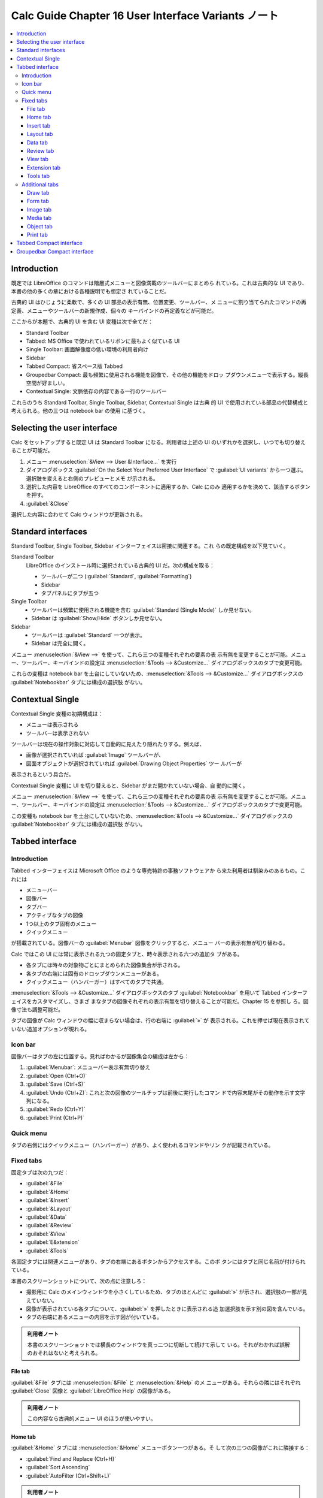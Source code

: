 ======================================================================
Calc Guide Chapter 16 User Interface Variants ノート
======================================================================

.. contents::
   :depth: 3
   :local:

Introduction
======================================================================

既定では LibreOffice のコマンドは階層式メニューと図像満載のツールバーにまとめら
れている。これは古典的な UI であり、本書の他の多くの章における各種説明でも想定さ
れていることだ。

古典的 UI はひじょうに柔軟で、多くの UI 部品の表示有無、位置変更、ツールバー、メ
ニューに割り当てられたコマンドの再定義、メニューやツールバーの新規作成、個々の
キーバインドの再定義などが可能だ。

ここからが本題で、古典的 UI を含む UI 変種は次で全てだ：

* Standard Toolbar
* Tabbed: MS Office で使われているリボンに最もよく似ている UI
* Single Toolbar: 画面解像度の低い環境の利用者向け
* Sidebar
* Tabbed Compact: 省スペース版 Tabbed
* Groupedbar Compact: 最も頻繁に使用される機能を図像で、その他の機能をドロッ
  プダウンメニューで表示する。縦長空間が好ましい。
* Contextual Single: 文脈依存の内容である一行のツールバー

これらのうち Standard Toolbar, Single Toolbar, Sidebar, Contextual Single は古典
的 UI で使用されている部品の代替構成と考えられる。他の三つは notebook bar の使用
に基づく。

Selecting the user interface
======================================================================

Calc をセットアップすると既定 UI は Standard Toolbar になる。利用者は上述の UI
のいずれかを選択し、いつでも切り替えることが可能だ。

#. メニュー :menuselection:`&View --> User &Interface...` を実行
#. ダイアログボックス :guilabel:`On the Select Your Preferred User Interface` で
   :guilabel:`UI variants` から一つ選ぶ。選択肢を変えると右側のプレビューとメモ
   が示される。
#. 選択した内容を LibreOffice のすべてのコンポーネントに適用するか、Calc にのみ
   適用するかを決めて、該当するボタンを押す。
#. :guilabel:`&Close`

選択した内容に合わせて Calc ウィンドウが更新される。

Standard interfaces
======================================================================

Standard Toolbar, Single Toolbar, Sidebar インターフェイスは密接に関連する。これ
らの既定構成を以下見ていく。

Standard Toolbar
   LibreOffice のインストール時に選択されている古典的 UI だ。次の構成を取る：

   * ツールバーが二つ (:guilabel:`Standard`, :guilabel:`Formatting`)
   * Sidebar
   * タブパネルにタブが五つ
Single Toolbar
   * ツールバーは頻繁に使用される機能を含む :guilabel:`Standard (Single Mode)`
     しか見せない。
   * Sidebar は :guilabel:`Show/Hide` ボタンしか見せない。
Sidebar
   * ツールバーは :guilabel:`Standard` 一つが表示。
   * Sidebar は完全に開く。

メニュー :menuselection:`&View -->` を使って、これら三つの変種それぞれの要素の表
示有無を変更することが可能。メニュー、ツールバー、キーバインドの設定は
:menuselection:`&Tools --> &Customize...` ダイアログボックスのタブで変更可能。

これらの変種は notebook bar を土台にしていないため、:menuselection:`&Tools -->
&Customize...` ダイアログボックスの :guilabel:`Notebookbar` タブには構成の選択肢
がない。

Contextual Single
======================================================================

Contextual Single 変種の初期構成は：

* メニューは表示される
* ツールバーは表示されない

ツールバーは現在の操作対象に対応して自動的に見えたり隠れたりする。例えば、

* 画像が選択されていれば :guilabel:`Image` ツールバーが、
* 図面オブジェクトが選択されていれば :guilabel:`Drawing Object Properties` ツー
  ルバーが

表示されるという具合だ。

Contextual Single 変種に UI を切り替えると、Sidebar がまだ開かれていない場合、自
動的に開く。

メニュー :menuselection:`&View -->` を使って、これら三つの変種それぞれの要素の表
示有無を変更することが可能。メニュー、ツールバー、キーバインドの設定は
:menuselection:`&Tools --> &Customize...` ダイアログボックスのタブで変更可能。

この変種も notebook bar を土台にしていないため、:menuselection:`&Tools -->
&Customize...` ダイアログボックスの :guilabel:`Notebookbar` タブには構成の選択肢
がない。

Tabbed interface
======================================================================

Introduction
----------------------------------------------------------------------

Tabbed インターフェイスは Microsoft Office のような専売特許の事務ソフトウェアか
ら来た利用者は馴染みのあるもの。これには

* メニューバー
* 図像バー
* タブバー
* アクティブなタブの図像
* 1つ以上のタブ固有のメニュー
* クイックメニュー

が搭載されている。図像バーの :guilabel:`Menubar` 図像をクリックすると、メニュー
バーの表示有無が切り替わる。

Calc ではこの UI には常に表示される九つの固定タブと、時々表示される六つの追加タ
ブがある。

* 各タブには時々の対象物ごとにまとめられた図像集合が示される。
* 各タブの右端には固有のドロップダウンメニューがある。
* クイックメニュー（ハンバーガー）はすべてのタブで共通。

:menuselection:`&Tools --> &Customize...` ダイアログボックスのタブ
:guilabel:`Notebookbar` を用いて Tabbed インターフェイスをカスタマイズし、さまざ
まなタブの図像それぞれの表示有無を切り替えることが可能だ。Chapter 15 を参照し
ろ。図像寸法も調整可能だ。

タブの図像が Calc ウィンドウの幅に収まらない場合は、行の右端に :guilabel:`»` が
表示される。これを押せば現在表示されていない追加オプションが現れる。

Icon bar
----------------------------------------------------------------------

図像バーはタブの左に位置する。見ればわかるが図像集合の編成は左から：

#. :guilabel:`Menubar`: メニューバー表示有無切り替え
#. :guilabel:`Open (Ctrl+O)`
#. :guilabel:`Save (Ctrl+S)`
#. :guilabel:`Undo (Ctrl+Z)`: これと次の図像のツールチップは前後に実行したコマン
   ドで内容末尾がその動作を示す文字列になる。
#. :guilabel:`Redo (Ctrl+Y)`
#. :guilabel:`Print (Ctrl+P)`

Quick menu
----------------------------------------------------------------------

タブの右側にはクイックメニュー（ハンバーガー）があり、よく使われるコマンドやリン
クが記載されている。

Fixed tabs
----------------------------------------------------------------------

固定タブは次の九つだ：

* :guilabel:`&File`
* :guilabel:`&Home`
* :guilabel:`&Insert`
* :guilabel:`&Layout`
* :guilabel:`&Data`
* :guilabel:`&Review`
* :guilabel:`&View`
* :guilabel:`E&xtension`
* :guilabel:`&Tools`

各固定タブには関連メニューがあり、タブの右端にあるボタンからアクセスする。このボ
タンにはタブと同じ名前が付けられている。

本書のスクリーンショットについて、次の点に注意しろ：

* 撮影用に Calc のメインウィンドウを小さくしているため、タブのほとんどに
  :guilabel:`»` が示され、選択肢の一部が見えていない。
* 図像が表示されている各タブについて、:guilabel:`»` を押したときに表示される追
  加選択肢を示す別の図を含んでいる。
* タブの右端にあるメニューの内容を示す図が付いている。

.. admonition:: 利用者ノート

   本書のスクリーンショットでは横長のウィンドウを真っ二つに切断して続けて示して
   いる。それがわかれば誤解のおそれはないと考えられる。

File tab
~~~~~~~~~~~~~~~~~~~~~~~~~~~~~~~~~~~~~~~~~~~~~~~~~~~~~~~~~~~~~~~~~~~~~~

:guilabel:`&File` タブには :menuselection:`&File` と :menuselection:`&Help` のメ
ニューがある。それらの隣にはそれぞれ :guilabel:`Close` 図像と
:guilabel:`LibreOffice Help` の図像がある。

.. admonition:: 利用者ノート

   この内容なら古典的メニュー UI のほうが使いやすい。

Home tab
~~~~~~~~~~~~~~~~~~~~~~~~~~~~~~~~~~~~~~~~~~~~~~~~~~~~~~~~~~~~~~~~~~~~~~

:guilabel:`&Home` タブには :menuselection:`&Home` メニューボタン一つがある。そ
して次の三つの図像がこれに隣接する：

* :guilabel:`Find and Replace (Ctrl+H)`
* :guilabel:`Sort Ascending`
* :guilabel:`AutoFilter (Ctrl+Shift+L)`

.. admonition:: 利用者ノート

   Paste Special コマンドのための UI が見当たらない。キーバインドで事足りるから
   なのか、使用頻度の都合によるのか。

Insert tab
~~~~~~~~~~~~~~~~~~~~~~~~~~~~~~~~~~~~~~~~~~~~~~~~~~~~~~~~~~~~~~~~~~~~~~

:guilabel:`&Insert` タブには :menuselection:`&Insert` メニューボタン一つが右端に
ある。これに次の三つの図像が隣接する：

* :guilabel:`Insert or Edit Pivot Table`
* :guilabel:`Show Draw Functions`
* :guilabel:`Function List`

.. admonition:: 利用者ノート

   * :guilabel:`Show Draw Functions` をオンにすると :guilabel:`Drawing` ツールバー
     が浮遊状態で表示される。
   * :guilabel:`Function List` は Sidebar が開く。

Layout tab
~~~~~~~~~~~~~~~~~~~~~~~~~~~~~~~~~~~~~~~~~~~~~~~~~~~~~~~~~~~~~~~~~~~~~~

:guilabel:`&Layout` タブ右端にあるメニューボタンは一個で
:menuselection:`&Layout`だ。それに :guilabel:`Format Page` 図像が隣接する。

.. admonition:: 利用者ノート

   このタブにはセル、シート、ヘッダー、フッター、行、列といった対象に関するコマ
   ンドがまとまっているようだ。

Data tab
~~~~~~~~~~~~~~~~~~~~~~~~~~~~~~~~~~~~~~~~~~~~~~~~~~~~~~~~~~~~~~~~~~~~~~

:guilabel:`&Data` タブ右端には :menuselection:`&Data` メニューボタン一つがある。そ
して次の三つの図像がこれに隣接する（この組み合わせはさっき見たものだ）：

* :guilabel:`Find and Replace (Ctrl+H)`
* :guilabel:`Sort Ascending`
* :guilabel:`AutoFilter (Ctrl+Shift+L)`

Review tab
~~~~~~~~~~~~~~~~~~~~~~~~~~~~~~~~~~~~~~~~~~~~~~~~~~~~~~~~~~~~~~~~~~~~~~

:guilabel:`&Review` タブ右端には :menuselection:`&Review` メニューボタンが一つあ
る。ここに隣接するのは :guilabel:`Manage Track Changes` 図像だ。

.. admonition:: 利用者ノート

   ただし図像脇のラベルは :guilabel:`Manage` だ。

View tab
~~~~~~~~~~~~~~~~~~~~~~~~~~~~~~~~~~~~~~~~~~~~~~~~~~~~~~~~~~~~~~~~~~~~~~

:guilabel:`&View` タブ右端には :menuselection:`&View` メニューボタン一つがある。
:guilabel:`Zoom` 図像がこれに隣接する。

Extension tab
~~~~~~~~~~~~~~~~~~~~~~~~~~~~~~~~~~~~~~~~~~~~~~~~~~~~~~~~~~~~~~~~~~~~~~

:guilabel:`E&xtension` タブにあるメニューボタンは :menuselection:`E&xtension` 一
つだ。このメニューボタンには :guilabel:`Extension Manager (Ctrl+Alt+E)` 図像一つ
が隣接している。

.. admonition:: 利用者ノート

   * ただし図像横のラベルは :guilabel:`Extension` だ。
   * 本書の記述は拡張が何も入っていない状態に基づいていると考えられる。拡張が UI
     要素をタブに追加する構造のはずだ。

Tools tab
~~~~~~~~~~~~~~~~~~~~~~~~~~~~~~~~~~~~~~~~~~~~~~~~~~~~~~~~~~~~~~~~~~~~~~

:guilabel:`&Tools` タブにあるメニューボタンは :menuselection:`&Tools` 一つだ。こ
のメニューボタンには :guilabel:`Options` 図像一つが隣接している。

Additional tabs
----------------------------------------------------------------------

追加タブは物を選択すると :guilabel:`&View` タブと :guilabel:`E&xtension` タブの
間に現れる。次の六つだ：

* :guilabel:`&Draw`
* :guilabel:`Fo&rm`
* :guilabel:`Ima&ge`
* :guilabel:`&Media`
* :guilabel:`&Object`
* :guilabel:`&Print`

Draw tab
~~~~~~~~~~~~~~~~~~~~~~~~~~~~~~~~~~~~~~~~~~~~~~~~~~~~~~~~~~~~~~~~~~~~~~

:guilabel:`&Draw` タブは図面物を選択するときに現れる。

:guilabel:`&Draw` タブ右端には :menuselection:`&Draw` メニューボタン一つがある。
そして次の図像がこれに隣接する：

* :guilabel:`Area`
* :guilabel:`Line`
* :guilabel:`Position and Size`

Form tab
~~~~~~~~~~~~~~~~~~~~~~~~~~~~~~~~~~~~~~~~~~~~~~~~~~~~~~~~~~~~~~~~~~~~~~

:guilabel:`Fo&rm` タブは設計モードでフォーム部品が選択されたときに現れる。

:guilabel:`Fo&rm` タブ右端には :menuselection:`Fo&rm` メニューボタン一つがある。
:guilabel:`Form Properties` 図像がこれに隣接する。

Image tab
~~~~~~~~~~~~~~~~~~~~~~~~~~~~~~~~~~~~~~~~~~~~~~~~~~~~~~~~~~~~~~~~~~~~~~

:guilabel:`Ima&ge` タブは画像を選択すると現れる。

:guilabel:`Ima&ge` タブ右端には :menuselection:`Ima&ge` メニューボタン一つがあ
る。これに次の四つの図像が隣接する：

* :guilabel:`Save`
* :guilabel:`Area`
* :guilabel:`Line`
* :guilabel:`Position and Size`

Media tab
~~~~~~~~~~~~~~~~~~~~~~~~~~~~~~~~~~~~~~~~~~~~~~~~~~~~~~~~~~~~~~~~~~~~~~

:guilabel:`&Media` タブはメディアオブジェクトを選択すると現れる。

:guilabel:`&Media` タブ右端には :menuselection:`&Media` メニューボタン一つがあ
る。これに次の三つの図像が隣接する：

* :guilabel:`Area`
* :guilabel:`Line`
* :guilabel:`Position and Size`

.. admonition:: 利用者ノート

   AVI 音声ファイルで試した。

Object tab
~~~~~~~~~~~~~~~~~~~~~~~~~~~~~~~~~~~~~~~~~~~~~~~~~~~~~~~~~~~~~~~~~~~~~~

:guilabel:`&Object` タブは OLE オブジェクトなどを選択すると現れる。

:guilabel:`&Object` タブ右端には :menuselection:`&Object` メニューボタン一つがあ
る。これに次の三つの図像が隣接する：

* :guilabel:`Area`
* :guilabel:`Line`
* :guilabel:`Position and Size`

Print tab
~~~~~~~~~~~~~~~~~~~~~~~~~~~~~~~~~~~~~~~~~~~~~~~~~~~~~~~~~~~~~~~~~~~~~~

:guilabel:`&Print` タブは印刷プレビューが選択されている間現れる。

:guilabel:`&Print` タブ右端には :menuselection:`&Print` メニューボタン一つがあ
る。これに :guilabel:`Full Screen` 図像が隣接する。

.. admonition:: 利用者ノート

   このタブがいちばん自然に使えるタブだと思う。

Tabbed Compact interface
======================================================================

Tabbed Compact インターフェイスは前節の Tabbed インターフェイスをより凝縮させた
ものだ。タブの編成が Tabbed 無印と同じであるが、各タブのコマンドは一行に表並ぶた
め、垂直方向に占める画面帯域が少なく済む。

個々のタブとタブメニューの内容は、Tabbed 無印インターフェースの対応する部品と同
様だ。

Tabbed Compact インターフェイスは :menuselection:`&Tools --> &Customize...` ダイ
アログボックスの :guilabel:`Notebookbar` を使ってカスタマイズ可能であり、さまざ
まなタブ内の図像それぞれの表示有無を切り替えることが可能だ。Chapter 15 を参照し
ろ。

:guilabel:`Options` ダイアログボックスの :menuselection:`LibreOffice --> View`
ページの :guilabel:`Icon Size` 区画 :menuselection:`&Notebookbar` ドロップダウン
リストで図像サイズを調整可能だ。

Groupedbar Compact interface
======================================================================

Groupedbar Compact インターフェイスはコマンドをまとめるのにツールバーやタブを利
用しない。代わりに、操作時点の状況（例えば空セルを選択している等）に応じてコマン
ド群がグループ化され、縦線で視覚的に区切られている。各グループには図像、メニュー、
その他のコントロールが適宜配置される。

Tabbed インターフェイスの動作と同様に、グループすべてがメインウィンドウの幅に収
まらない場合、右側に :guilabel:`»` が表示される。これを押すと見えていないグルー
プが追加的に示される。

グループの多くはニューボタンの上に位置する図像を複数持つ。メニューボタンを押す
とグループに関連するコマンドのメニューにアクセス可能だ。

.. admonition:: 利用者ノート

   初見では違和感がある。

Groupedbar Compact インターフェイスに表示されるグループは使用状況によって変化す
る。例えば、現在画像が選択されている状況では :menuselection:`F&ont`,
:menuselection:`&Paragarah` グループなどが隠れ、:menuselection:`Im&age`,
:menuselection:`&Arrange` などのグループが現れる。

Groupedbar Compact インターフェイスの右端には次の一連の図像を含む小領域がある：

* :guilabel:`Find and Replace (Ctrl+H)`
* :guilabel:`LibreOffice Help`
* :guilabel:`Close`

これらは :menuselection:`&Menu` ラベルのあるボタンの上部に位置する。このメニュー
の内容は常時決まったコマンドを搭載している。

Groupedbar Compact インターフェイスは :menuselection:`&Tools --> &Customize...`
ダイアログボックスのタブ :guilabel:`Notebookbar` を用いてカスタマイズ可能だ。

:guilabel:`Options` ダイアログボックスの :menuselection:`LibreOffice --> View`
ページの :guilabel:`Icon Size` 区画 :menuselection:`&Notebookbar` ドロップダウン
リストで図像サイズを調整可能だ。
